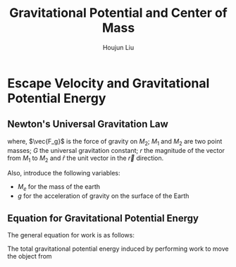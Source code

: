 #+TITLE: Gravitational Potential and Center of Mass
#+AUTHOR:Houjun Liu 
#+COURSE: PHYS360
#+SOURCE: KBPHYS360MasterIndex

* Escape Velocity and Gravitational Potential Energy

** Newton's Universal Gravitation Law
\begin{equation}
\vec{F_g} = - \frac{GM_1M_2}{r^2} \hat{r}
\end{equation}

where, $\vec{F_g}$ is the force of gravity on $M_2$; $M_1$ and $M_2$ are two point masses; $G$ the universal gravitation constant; $r$ the magnitude of the vector from $M_1$ to $M_2$ and $\hat{r}$ the unit vector in the $\vec{r}$ direction.

Also, introduce the following variables:
- $M_e$ for the mass of the earth
- $g$ for the acceleration of gravity on the surface of the Earth

** Equation for Gravitational Potential Energy
The general equation for work is as follows:

\begin{equation}
W = \frac{dF}{dx} dx
\end{equation}

The total gravitational potential energy induced by performing work to move the object from 
